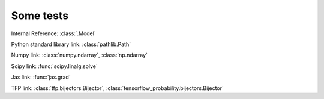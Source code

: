 Some tests
===========

Internal Reference:
:class:`.Model`

Python standard library link:
:class:`pathlib.Path`

Numpy link:
:class:`numpy.ndarray`, :class:`np.ndarray`

Scipy link:
:func:`scipy.linalg.solve`

Jax link:
:func:`jax.grad`

TFP link:
:class:`tfp.bijectors.Bijector`, :class:`tensorflow_probability.bijectors.Bijector`